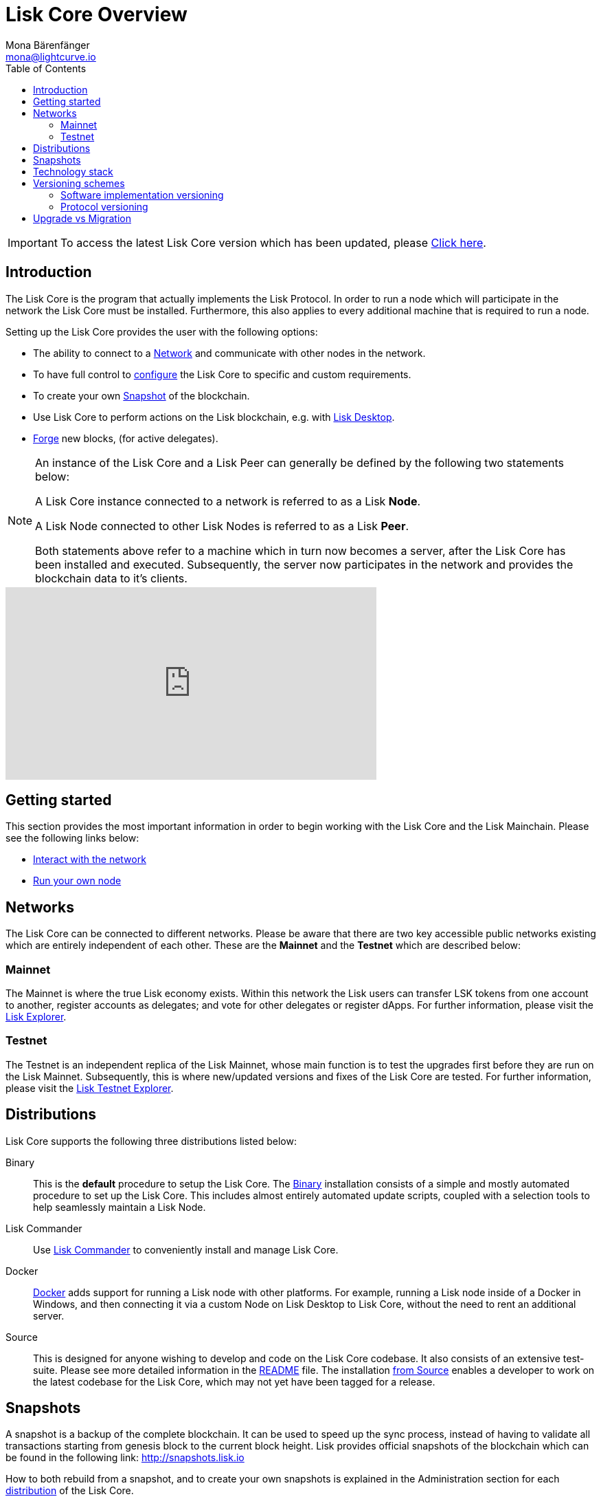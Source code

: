 = Lisk Core Overview
Mona Bärenfänger <mona@lightcurve.io>
:description: The Lisk Core overview provides an introduction about Lisk Core and the requirements necessary to run a node in the Lisk network. In addition,  the different networks, distributions and the general technology stack of Lisk Core are also covered.
:toc:
:url_explorer: https://explorer.lisk.io
:url_explorer_testnet: https://testnet-explorer.lisk.io
:url_github_core_tests: https://github.com/LiskHQ/lisk-core#tests
:url_lisk_desktop: https://lisk.io/wallet
:url_lisk_snapshots: http://snapshots.lisk.io
:url_nodejs: https://nodejs.org
:url_postgresql: https://www.postgresql.org
:url_redis: https://redis.io
:url_semver: https://semver.org/
:url_swagger: https://swagger.io
:url_admin_binary_snapshot: administration/binary.adoc#create_snapshot
:url_config_forging: configuration.adoc#forging
:url_interact_with_network: getting-started/interact-with-network.adoc
:url_maintain_node: getting-started/maintain-a-node.adoc
:url_migration: migration.adoc
:url_setup_binary: setup/binary.adoc
:url_setup_commander: setup/commander.adoc
:url_setup_docker: setup/docker.adoc
:url_setup_source: setup/source.adoc
:url_upgrade_binary: upgrade/binary.adoc
:url_upgrade_commander: upgrade/commander.adoc
:url_upgrade_docker: upgrade/docker.adoc
:url_upgrade_source: upgrade/source.adoc

ifeval::[{page-component-version} !== master]
IMPORTANT: To access the latest Lisk Core version which has been updated, please xref:master@{page-component-name}::{page-relative}[Click here].
endif::[]

== Introduction

The Lisk Core is the program that actually implements the Lisk Protocol.
In order to run a node which will participate in the network the Lisk Core must be installed.
Furthermore, this also applies to every additional machine that is required to run a node.

Setting up the Lisk Core provides the user with the following options:

* The ability to connect to a <<networks, Network>> and communicate with other nodes in the network.
* To have full control to xref:configuration.adoc[configure] the Lisk Core to specific and custom requirements.
* To create your own <<snapshots, Snapshot>> of the blockchain.
* Use Lisk Core to perform actions on the Lisk blockchain, e.g. with {url_lisk_desktop}[Lisk Desktop].
* xref:{url_config_forging}[Forge] new blocks, (for active delegates).

[NOTE]
====
An instance of the Lisk Core and a Lisk Peer can generally be defined by the following two statements below:

A Lisk Core instance connected to a network is referred to as a Lisk *Node*.

A Lisk Node connected to other Lisk Nodes is referred to as a Lisk *Peer*.

Both statements above refer to a machine which in turn now becomes a server, after the Lisk Core has been installed and executed.
Subsequently, the server now participates in the network and provides the blockchain data to it's clients.
====

video::RfF9EPwQDOY[youtube, width=540, height=280]

== Getting started

This section provides the most important information in order to begin working with the Lisk Core and the Lisk Mainchain.
Please see the following links below:

* xref:{url_interact_with_network}[Interact with the network]
* xref:{url_maintain_node}[Run your own node]

[[networks]]
== Networks

The Lisk Core can be connected to different networks.
Please be aware that there are two key accessible public networks existing which are entirely independent of each other.
These are the *Mainnet* and the *Testnet* which are described below:

=== Mainnet

The Mainnet is where the true Lisk economy exists.
Within this network the Lisk users can transfer LSK tokens from one account to another, register accounts as delegates; and vote for other delegates or register dApps.
For further information, please visit the {url_explorer}[Lisk Explorer].

=== Testnet

The Testnet is an independent replica of the Lisk Mainnet, whose main function is to test the upgrades first before they are run on the Lisk Mainnet.
Subsequently, this is where new/updated versions and fixes of the Lisk Core are tested.
For further information, please visit the {url_explorer_testnet}[Lisk Testnet Explorer].

[[distributions]]
== Distributions

Lisk Core supports the following three distributions listed below:

[tabs]
====
Binary::
+
--
This is the *default* procedure to setup the Lisk Core.
The xref:{url_setup_binary}[Binary] installation consists of a simple and mostly automated procedure to set up the Lisk Core.
This includes almost entirely automated update scripts, coupled with a selection tools to help seamlessly maintain a Lisk Node.
--

Lisk Commander::
+
--
Use xref:{url_setup_commander}[Lisk Commander] to conveniently install and manage Lisk Core.
--
Docker::
+
--
xref:{url_setup_docker}[Docker] adds support for running a Lisk node with other platforms.
For example, running a Lisk node inside of a Docker in Windows, and then connecting it via a custom Node on Lisk Desktop to Lisk Core, without the need to rent an additional server.
--
Source::
+
--
This is designed for anyone wishing to develop and code on the Lisk Core codebase.
It also consists of an extensive test-suite.
Please see more detailed information in the {url_github_core_tests}[README] file.
The installation xref:{url_setup_source}[from Source] enables a developer to work on the latest codebase for the Lisk Core, which may not yet have been tagged for a release.
--
====

[[snapshots]]
== Snapshots

A snapshot is a backup of the complete blockchain.
It can be used to speed up the sync process, instead of having to validate all transactions starting from genesis block to the current block height.
Lisk provides official snapshots of the blockchain which can be found in the following link: {url_lisk_snapshots}

How to both rebuild from a snapshot, and to create your own snapshots is explained in the Administration section for each <<distributions, distribution>> of the Lisk Core.

TIP: It is recommended to use xref:{url_admin_binary_snapshot}[Lisk Core Binary] for creating your own snapshots, as a script is provided to conveniently create snapshots.

== Technology stack

The Lisk Core consists of the following 4 main technologies:

[tabs]
====
Node.JS::
+
--
{url_nodejs}[image:nodejs.png[Node.js,title="Node.js"]]

{url_nodejs}[Node.js] serves as the underlying engine for code execution in the Lisk Core.
Node.js is an open-source, cross-platform JavaScript run-time environment, that executes the JavaScript code server-side.
Node.js uses an event-driven, non-blocking I/O model that makes it lightweight and efficient.
--
Swagger::
+
--
{url_swagger}[image:swagger-logo.png[Swagger,title="Swagger"]]

{url_swagger}[Swagger] is an open source software framework backed by a large ecosystem of tools that helps developers design, build, document, and consume RESTful Web services.
As part of the Lisk Core documentation, the whole API specification can be explored interactively via the Swagger-UI interface.
--
PostgreSQL::
+
--
{url_postgresql}[image:postgresql.png[PostgreSQL,title="PostgreSQL"]]

{url_postgresql}[PostgreSQL] is a powerful, open source object-relational database system with over 30 years of active development; subsequently it has earned a strong reputation for reliability, feature robustness, and performance.
All Information on the Lisk mainchain is stored inside of the PostgreSQL databases.
--
Redis::
+
--
{url_redis}[image:redis.png[Redis,title="Redis"]]

{url_redis}[Redis] is an open source, in-memory data structure store.
Lisk Core mainly uses it to cache API responses.
This prevents performance drops in the application.
For example, when the same API request is sent repeatedly.
--
====

== Versioning schemes

Lisk Core is described in 2 different versioning schemes.
The *Software Implementation Version* and the *Protocol Version* as described below:

=== Software implementation versioning

All Lisk Core software changes except for the logging system, are communicated following the exact rules specified by the {url_semver}[SemVer].

Software implementation versioning has a version prefix `v` followed by a 3 digit notation `<MAJOR>.<MINOR>.<PATCH>` , whereby the individual digits represent the following types of software changes shown below:

....
v<MAJOR>.<MINOR>.<PATCH>

v     - Version prefix
MAJOR - Breaking change
MINOR - New feature
PATCH - Bug fix
....

The _software implementation version_ follows the popular SemVer scheme and provides a quick overview for developers about breaking and non-breaking changes in the software.

=== Protocol versioning

The _protocol version_ is denoted by two digits, `H.S.`.
The first digit, `H`, depends on the number of hard forks, and is incremented with each hard fork.
`S` represents the number of soft forks since the last hard fork.

NOTE: The initial protocol version 1.0 is defined as the version that was implemented by Lisk Core v1.0.0.

For example, the _protocol version_ is used in P2P communication between Lisk Core nodes, in order to determine if the nodes have compatible versions of the Lisk protocol implemented.

[[upgrade_vs_migration]]
== Upgrade vs Migration

When to upgrade, and when to migrate Lisk Core?

Every time that a new Lisk Core software update is performed, this introduces a *hard fork* in the network, it is necessary to xref:{url_migration}[migrate] your existing Lisk Core version.

In all other cases the normal *upgrade* process can be performed, according to the distribution being used.
Please see the following upgrade processes listed below:

* xref:{url_upgrade_binary}[Upgrade Lisk Core Binary]
* xref:{url_upgrade_commander}[Upgrade Lisk Core Commander]
* xref:{url_upgrade_docker}[Upgrade Lisk Core Docker]
* xref:{url_upgrade_source}[Upgrade Lisk Core Source]
